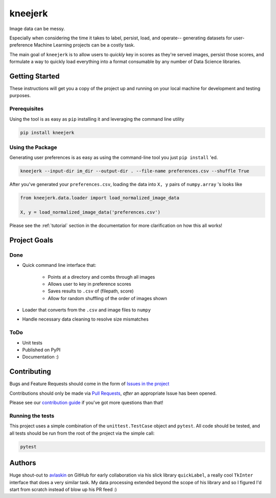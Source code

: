 kneejerk
=============

Image data can be messy.

Especially when considering the time it takes to label, persist, load, and operate-- generating datasets for user-preference Machine Learning projects can be a costly task.

The main goal of ``kneejerk`` is to allow users to *quickly* key in scores as they're served images, persist those scores, and formulate a way to quickly load everything into a format consumable by any number of Data Science libraries.

Getting Started
---------------

These instructions will get you a copy of the project up and running on your local machine for development and testing purposes.

Prerequisites
~~~~~~~~~~~~~

Using the tool is as easy as ``pip`` installing it and leveraging the command line utility

.. code:: none

    pip install kneejerk

Using the Package
~~~~~~~~~~~~~~~~~

Generating user preferences is as easy as using the command-line tool you just ``pip install`` 'ed.

.. code:: none

     kneejerk --input-dir im_dir --output-dir . --file-name preferences.csv --shuffle True

After you've generated your ``preferences.csv``, loading the data into ``X, y`` pairs of ``numpy.array`` 's looks like

.. code:: python

    from kneejerk.data.loader import load_normalized_image_data

    X, y = load_normalized_image_data('preferences.csv')


Please see the :ref:`tutorial` section in the documentation for more clarification on how this all works!


Project Goals
-------------

Done
~~~~~

- Quick command line interface that:

   - Points at a directory and combs through all images
   - Allows user to key in preference scores
   - Saves results to ``.csv`` of (filepath, score)
   - Allow for random shuffling of the order of images shown

- Loader that converts from the ``.csv`` and image files to ``numpy``
- Handle necessary data cleaning to resolve size mismatches

ToDo
~~~~

- Unit tests
- Published on PyPI
- Documentation :)


Contributing
------------

Bugs and Feature Requests should come in the form of `Issues in the project <https://github.com/NapsterInBlue/kneejerk/issues>`_

Contributions should only be made via `Pull Requests <https://github.com/NapsterInBlue/kneejerk/pulls>`_, *after* an appropriate Issue has been opened.

Please see our `contribution guide <https://github.com/NapsterInBlue/kneejerk/blob/master/.github/CONTRIBUTING.md>`_ if you've got more questions than that!


Running the tests
~~~~~~~~~~~~~~~~~

This project uses a simple combination of the ``unittest.TestCase`` object and ``pytest``. All code should be tested, and all tests should be run from the root of the project via the simple call:

.. code:: none

    pytest


Authors
-------

Huge shout-out to `avlaskin <https://github.com/avlaskin>`_ on GitHub for early collaboration via his slick library ``quickLabel``, a really cool ``TkInter`` interface that does a very similar task. My data processing extended beyond the scope of his library and so I figured I'd start from scratch instead of blow up his PR feed :)

